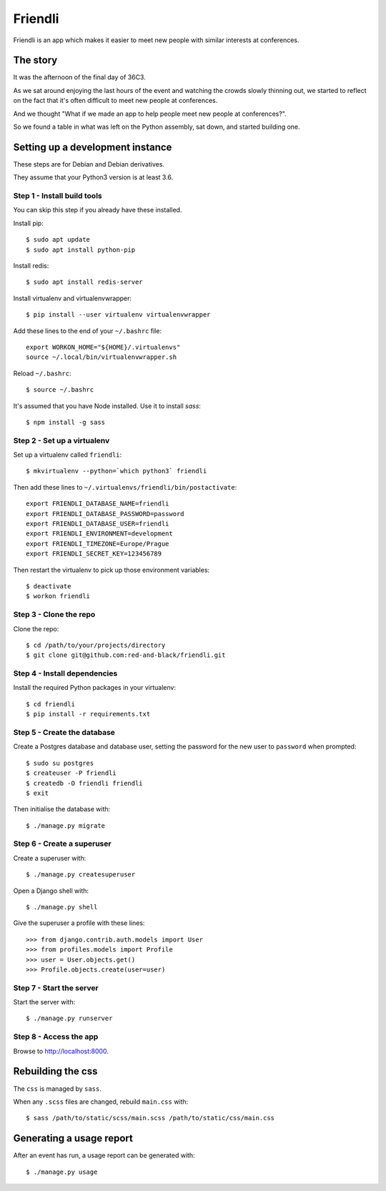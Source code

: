 ========
Friendli
========

Friendli is an app which makes it easier to meet new people with similar
interests at conferences.

The story
---------

It was the afternoon of the final day of 36C3.

As we sat around enjoying the last hours of the event and watching the crowds
slowly thinning out, we started to reflect on the fact that it's often
difficult to meet new people at conferences.

And we thought "What if we made an app to help people meet new people at
conferences?".

So we found a table in what was left on the Python assembly, sat down, and
started building one.

Setting up a development instance
---------------------------------

These steps are for Debian and Debian derivatives.

They assume that your Python3 version is at least 3.6.

Step 1 - Install build tools
~~~~~~~~~~~~~~~~~~~~~~~~~~~~

You can skip this step if you already have these installed.

Install pip::

    $ sudo apt update
    $ sudo apt install python-pip

Install redis::

    $ sudo apt install redis-server

Install virtualenv and virtualenvwrapper::

    $ pip install --user virtualenv virtualenvwrapper

Add these lines to the end of your ``~/.bashrc`` file::

    export WORKON_HOME="${HOME}/.virtualenvs"
    source ~/.local/bin/virtualenvwrapper.sh

Reload ``~/.bashrc``::

    $ source ~/.bashrc

It's assumed that you have Node installed. Use it to install `sass`::

    $ npm install -g sass

Step 2 - Set up a virtualenv
~~~~~~~~~~~~~~~~~~~~~~~~~~~~

Set up a virtualenv called ``friendli``::

    $ mkvirtualenv --python=`which python3` friendli

Then add these lines to ``~/.virtualenvs/friendli/bin/postactivate``::

    export FRIENDLI_DATABASE_NAME=friendli
    export FRIENDLI_DATABASE_PASSWORD=password
    export FRIENDLI_DATABASE_USER=friendli
    export FRIENDLI_ENVIRONMENT=development
    export FRIENDLI_TIMEZONE=Europe/Prague
    export FRIENDLI_SECRET_KEY=123456789

Then restart the virtualenv to pick up those environment variables::

    $ deactivate
    $ workon friendli

Step 3 - Clone the repo
~~~~~~~~~~~~~~~~~~~~~~~

Clone the repo::

    $ cd /path/to/your/projects/directory
    $ git clone git@github.com:red-and-black/friendli.git

Step 4 - Install dependencies
~~~~~~~~~~~~~~~~~~~~~~~~~~~~~

Install the required Python packages in your virtualenv::

    $ cd friendli
    $ pip install -r requirements.txt

Step 5 - Create the database
~~~~~~~~~~~~~~~~~~~~~~~~~~~~

Create a Postgres database and database user, setting the password for the new
user to ``password`` when prompted::

    $ sudo su postgres
    $ createuser -P friendli
    $ createdb -O friendli friendli
    $ exit

Then initialise the database with::

    $ ./manage.py migrate

Step 6 - Create a superuser
~~~~~~~~~~~~~~~~~~~~~~~~~~~

Create a superuser with::

    $ ./manage.py createsuperuser

Open a Django shell with::

    $ ./manage.py shell

Give the superuser a profile with these lines::

    >>> from django.contrib.auth.models import User
    >>> from profiles.models import Profile
    >>> user = User.objects.get()
    >>> Profile.objects.create(user=user)

Step 7 - Start the server
~~~~~~~~~~~~~~~~~~~~~~~~~

Start the server with::

    $ ./manage.py runserver

Step 8 - Access the app
~~~~~~~~~~~~~~~~~~~~~~~

Browse to http://localhost:8000.

Rebuilding the css
------------------

The ``css`` is managed by ``sass``.

When any ``.scss`` files are changed, rebuild ``main.css`` with::

    $ sass /path/to/static/scss/main.scss /path/to/static/css/main.css

Generating a usage report
-------------------------

After an event has run, a usage report can be generated with::

    $ ./manage.py usage
